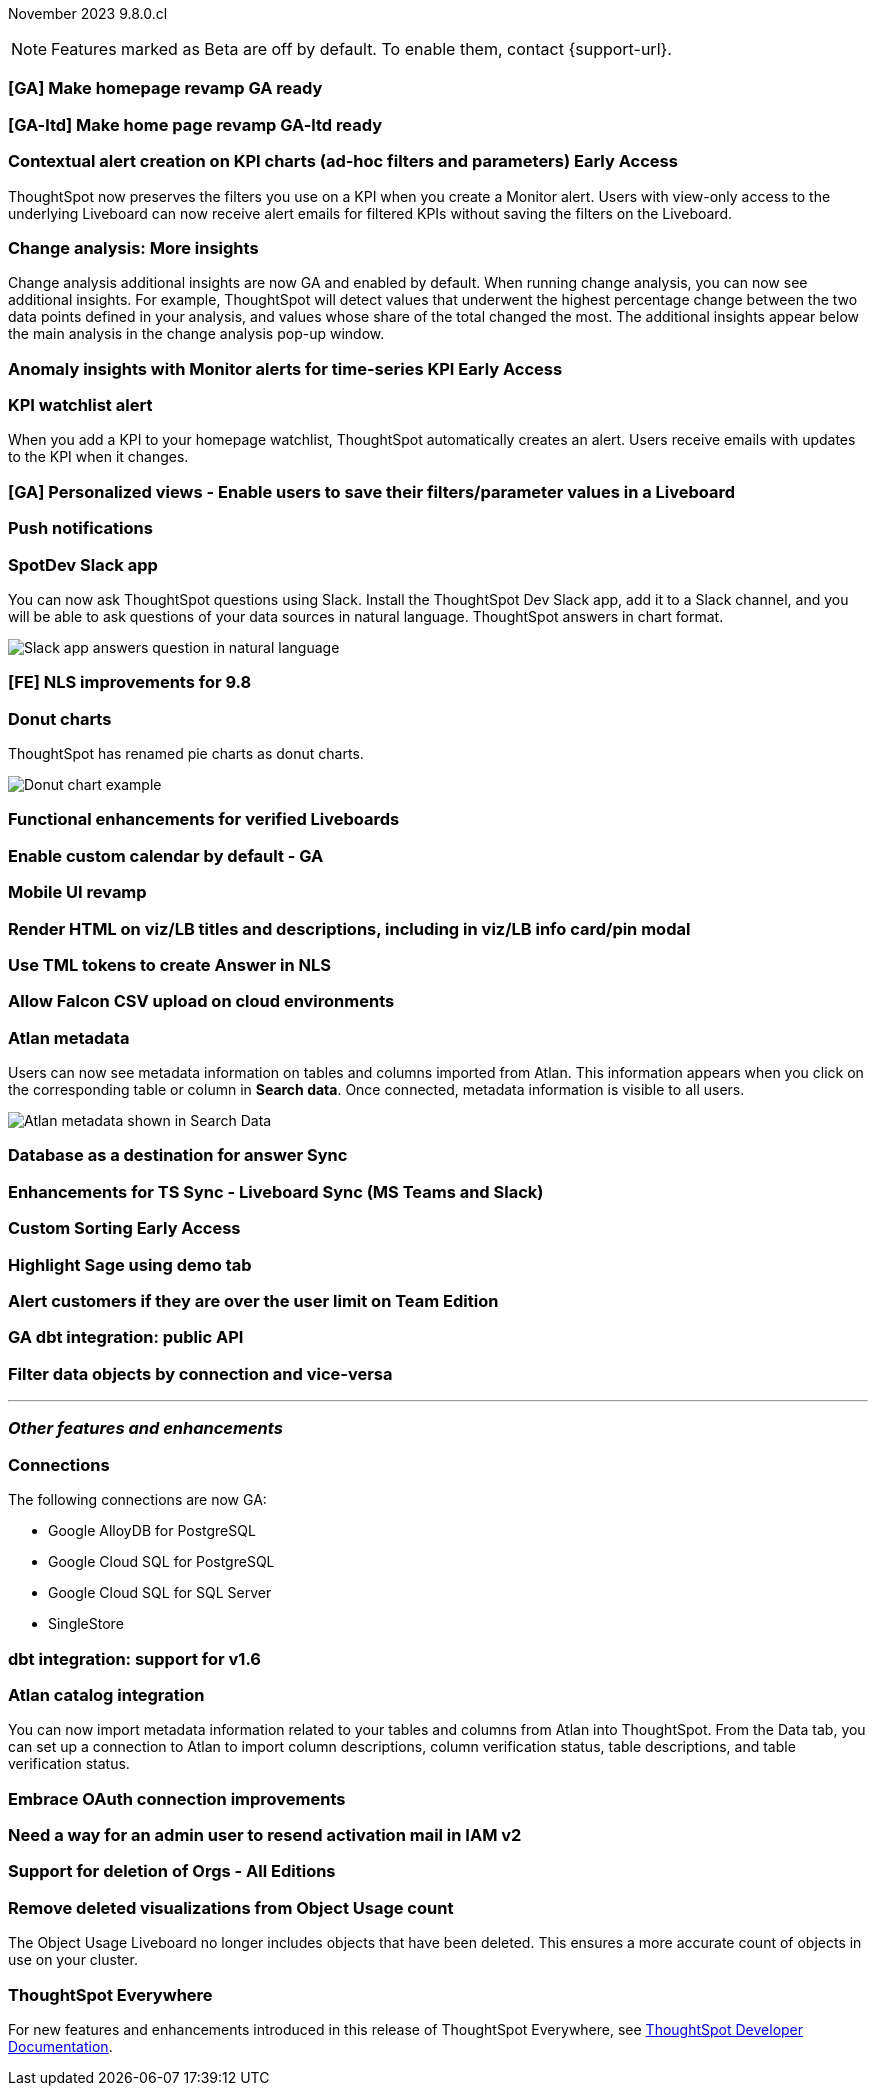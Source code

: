 ifndef::pendo-links[]
November 2023 [label label-dep]#9.8.0.cl#
endif::[]
ifdef::pendo-links[]
[month-year-whats-new]#November 2023#
[label label-dep-whats-new]#9.8.0.cl#
endif::[]

ifndef::free-trial-feature[]
NOTE: Features marked as [.badge.badge-update-note]#Beta# are off by default. To enable them, contact {support-url}.
endif::free-trial-feature[]

[#primary-9-8-0-cl]

// Business User


[#9-8-0-cl-homepage]
[discrete]
=== [GA] Make homepage revamp GA ready

// Mark -- SCAL-167096

[#9-8-0-cl-home]
[discrete]
=== [GA-ltd] Make home page revamp GA-ltd ready

// Mark -- SCAL-157095

ifndef::pendo-links[]
[#9-8-0-cl-context]
[discrete]
=== Contextual alert creation on KPI charts (ad-hoc filters and parameters) [.badge.badge-early-access]#Early Access#
endif::[]
ifdef::pendo-links[]
[#9-8-0-cl-context]
[discrete]
=== Contextual alert creation on KPI charts [.badge.badge-early-access-whats-new]#Early Access#
endif::[]

// Naomi -- SCAL-127727

ThoughtSpot now preserves the filters you use on a KPI when you create a Monitor alert. Users with view-only access to the underlying Liveboard can now receive alert emails for filtered KPIs without saving the filters on the Liveboard.

[#9-8-0-cl-insight]
[discrete]
===  Change analysis: More insights

// Naomi -- SCAL-172513

Change analysis additional insights are now GA and enabled by default. When running change analysis, you can now see additional insights. For example, ThoughtSpot will detect values that underwent the highest percentage change between the two data points defined in your analysis, and values whose share of the total changed the most. The additional insights appear below the main analysis in the change analysis pop-up window.





ifndef::pendo-links[]
[#9-8-0-cl-anomaly]
[discrete]
=== Anomaly insights with Monitor alerts for time-series KPI [.badge.badge-early-access]#Early Access#
endif::[]
ifdef::pendo-links[]
[#9-8-0-cl-anomaly]
[discrete]
=== Anomaly insights with Monitor alerts for time-series KPI [.badge.badge-early-access-whats-new]#Early Access#
endif::[]

// Naomi -- SCAL-89341. waiting on Vikas

[#9-8-0-cl-watchlist]
[discrete]
=== KPI watchlist alert

// Naomi -- SCAL-177812

When you add a KPI to your homepage watchlist, ThoughtSpot automatically creates an alert. Users receive emails with updates to the KPI when it changes.

[#9-8-0-cl-view]
[discrete]
=== [GA] Personalized views - Enable users to save their filters/parameter values in a Liveboard

// Mary -- SCAL-163617

[#9-8-0-cl-push]
[discrete]
=== Push notifications

// Naomi -- SCAL-58625

[#9-8-0-cl-slack]
[discrete]
=== SpotDev Slack app

// Naomi -- SCAL-159818

You can now ask ThoughtSpot questions using Slack. Install the ThoughtSpot Dev Slack app, add it to a Slack channel, and you will be able to ask questions of your data sources in natural language. ThoughtSpot answers in chart format.

image::nls-slack.png[Slack app answers question in natural language]

[#9-8-0-cl-nls]
[discrete]
=== [FE] NLS improvements for 9.8

// Mary -- SCAL-162213

[#9-8-0-cl-donut]
[discrete]
=== Donut charts

// Naomi -- SCAL-162705

ThoughtSpot has renamed pie charts as donut charts.

image::pie_chart_example.png[Donut chart example]

[#9-8-0-cl-verified]
[discrete]
=== Functional enhancements for verified Liveboards

// Mary -- SCAL-158469

[#9-8-0-cl-calendar]
[discrete]
=== Enable custom calendar by default - GA

// Mark -- SCAL-138688

[#9-8-0-cl-mobile]
[discrete]
=== Mobile UI revamp

// Mary -- SCAL-159709

[#9-8-0-cl-html]
[discrete]
=== Render HTML on viz/LB titles and descriptions, including in viz/LB info card/pin modal

// Mary -- SCAL-159708

[#9-8-0-cl-tml]
[discrete]
=== Use TML tokens to create Answer in NLS

// Mary -- SCAL-153748

[#9-8-0-cl-csv]
[discrete]
=== Allow Falcon CSV upload on cloud environments

// Mark -- SCAL-161857

[#9-8-0-cl-atlan]
[discrete]
=== Atlan metadata

// Naomi - SCAL-169279

Users can now see metadata information on tables and columns imported from Atlan. This information appears when you click on the corresponding table or column in *Search data*. Once connected, metadata information is visible to all users.

image::catalog-integration.png[Atlan metadata shown in Search Data]

// Analyst



[#9-8-0-cl-sync]
[discrete]
=== Database as a destination for answer Sync

// Mary - SCAL-158474

[#9-8-0-cl-enhance]
[discrete]
=== Enhancements for TS Sync - Liveboard Sync (MS Teams and Slack)

// Mary - SCAL-158473

ifndef::pendo-links[]
[#9-8-0-cl-custom]
[discrete]
=== Custom Sorting [.badge.badge-early-access]#Early Access#
endif::[]
ifdef::pendo-links[]
[#9-8-0-cl-custom]
[discrete]
=== Custom Sorting [.badge.badge-early-access-whats-new]#Early Access#
endif::[]

// Mary - SCAL-156895

[#9-8-0-cl-sage]
[discrete]
=== Highlight Sage using demo tab

// Mary -- SCAL-160350

[#9-8-0-cl-team]
[discrete]
=== Alert customers if they are over the user limit on Team Edition

// Mary -- SCAL-153046

[#9-8-0-cl-dbt]
[discrete]
=== GA dbt integration: public API

// Naomi -- SCAL-132886. Waiting on Samridh

[#9-8-0-cl-filter]
[discrete]
=== Filter data objects by connection and vice-versa

// Naomi SCAL-127410 waiting on Samridh

'''
[#secondary-9-8-0-cl]
[discrete]
=== _Other features and enhancements_

// Data Engineer

[#9-8-0-cl-connections]
[discrete]
=== Connections

// Naomi -- SCAL-166161, SCAL-166160, SCAL-166159, SCAL-164909

The following connections are now GA:

* Google AlloyDB for PostgreSQL
* Google Cloud SQL for PostgreSQL
* Google Cloud SQL for SQL Server
* SingleStore



[#9-8-0-cl-integration]
[discrete]
=== dbt integration: support for v1.6

// Naomi SCAL-119947. may not need what's new.

// IT/ Ops Engineer

[#9-8-0-cl-atlan-catalog]
[discrete]
=== Atlan catalog integration

// Naomi - SCAL-169279

You can now import metadata information related to your tables and columns from Atlan into ThoughtSpot. From the Data tab, you can set up a connection to Atlan to import column descriptions, column verification status, table descriptions, and table verification status.

[#9-8-0-cl-embrace]
[discrete]
=== Embrace OAuth connection improvements

// Naomi -- SCAL-160062. waiting on Bharath

[#9-8-0-cl-IAM]
[discrete]
=== Need a way for an admin user to resend activation mail in IAM v2

// Mary -- SCAL-148215

[#9-8-0-cl-orgs]
[discrete]
=== Support for deletion of Orgs - All Editions

// Mary -- SCAL-134057

[#9-8-0-cl-viz]
[discrete]
=== Remove deleted visualizations from Object Usage count

// Naomi -- SCAL-161589

The Object Usage Liveboard no longer includes objects that have been deleted. This ensures a more accurate count of objects in use on your cluster.



ifndef::free-trial-feature[]
[discrete]
=== ThoughtSpot Everywhere

For new features and enhancements introduced in this release of ThoughtSpot Everywhere, see https://developers.thoughtspot.com/docs/?pageid=whats-new[ThoughtSpot Developer Documentation^].
endif::[]